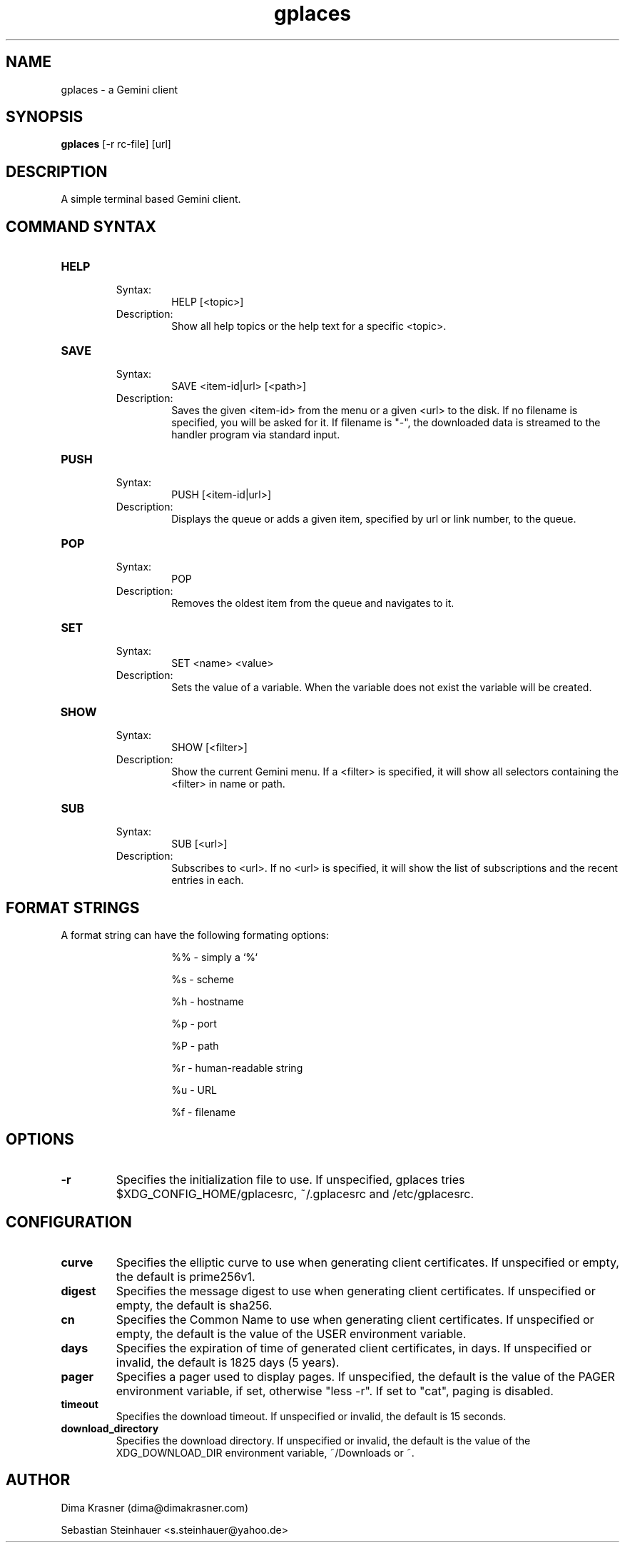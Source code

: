 .TH gplaces 1
.SH NAME
gplaces - a Gemini client
.SH SYNOPSIS
.B gplaces
[-r rc-file] [url]
.SH DESCRIPTION
A simple terminal based Gemini client.
.SH COMMAND SYNTAX
.TP
.B HELP
.RS
Syntax:
.RS
HELP [<topic>]
.RE
Description:
.RS
Show all help topics or the help text for a specific <topic>.
.RE
.RE
.TP
.B SAVE
.RS
Syntax:
.RS
SAVE <item-id|url> [<path>]
.RE
Description:
.RS
Saves the given <item-id> from the menu or a given <url> to the disk. If no filename is specified, you will be asked for it. If filename is "-", the downloaded data is streamed to the handler program via standard input.
.RE
.RE
.TP
.B PUSH
.RS
Syntax:
.RS
PUSH [<item-id|url>]
.RE
Description:
.RS
Displays the queue or adds a given item, specified by url or link number, to the queue.
.RE
.RE
.TP
.B POP
.RS
Syntax:
.RS
POP
.RE
Description:
.RS
Removes the oldest item from the queue and navigates to it.
.RE
.RE
.TP
.B SET
.RS
Syntax:
.RS
SET <name> <value>
.RE
Description:
.RS
Sets the value of a variable. When the variable does not exist the variable will be created.
.RE
.RE
.TP
.B SHOW
.RS
Syntax:
.RS
SHOW [<filter>]
.RE
Description:
.RS
Show the current Gemini menu. If a <filter> is specified, it will show all selectors containing the <filter> in name or path.
.RE
.RE
.TP
.B SUB
.RS
Syntax:
.RS
SUB [<url>]
.RE
Description:
.RS
Subscribes to <url>. If no <url> is specified, it will show the list of subscriptions and the recent entries in each.
.RE
.RE
.SH FORMAT STRINGS
A format string can have the following formating options:
.RS
.IP
%% - simply a `%`
.IP
%s - scheme
.IP
%h - hostname
.IP
%p - port
.IP
%P - path
.IP
%r - human-readable string
.IP
%u - URL
.IP
%f - filename
.RE
.RE
.SH OPTIONS
.TP
.B -r
Specifies the initialization file to use. If unspecified, gplaces tries $XDG_CONFIG_HOME/gplacesrc, ~/.gplacesrc and /etc/gplacesrc.
.SH CONFIGURATION
.TP
.B curve
Specifies the elliptic curve to use when generating client certificates. If unspecified or empty, the default is prime256v1.
.TP
.B digest
Specifies the message digest to use when generating client certificates. If unspecified or empty, the default is sha256.
.TP
.B cn
Specifies the Common Name to use when generating client certificates. If unspecified or empty, the default is the value of the USER environment variable.
.TP
.B days
Specifies the expiration of time of generated client certificates, in days. If unspecified or invalid, the default is 1825 days (5 years).
.TP
.B pager
Specifies a pager used to display pages. If unspecified, the default is the value of the PAGER environment variable, if set, otherwise "less -r". If set to "cat", paging is disabled.
.TP
.B timeout
Specifies the download timeout. If unspecified or invalid, the default is 15 seconds.
.TP
.B download_directory
Specifies the download directory. If unspecified or invalid, the default is the value of the XDG_DOWNLOAD_DIR environment variable, ~/Downloads or ~.
.SH AUTHOR
.P
Dima Krasner (dima@dimakrasner.com)
.P
Sebastian Steinhauer <s.steinhauer@yahoo.de>
